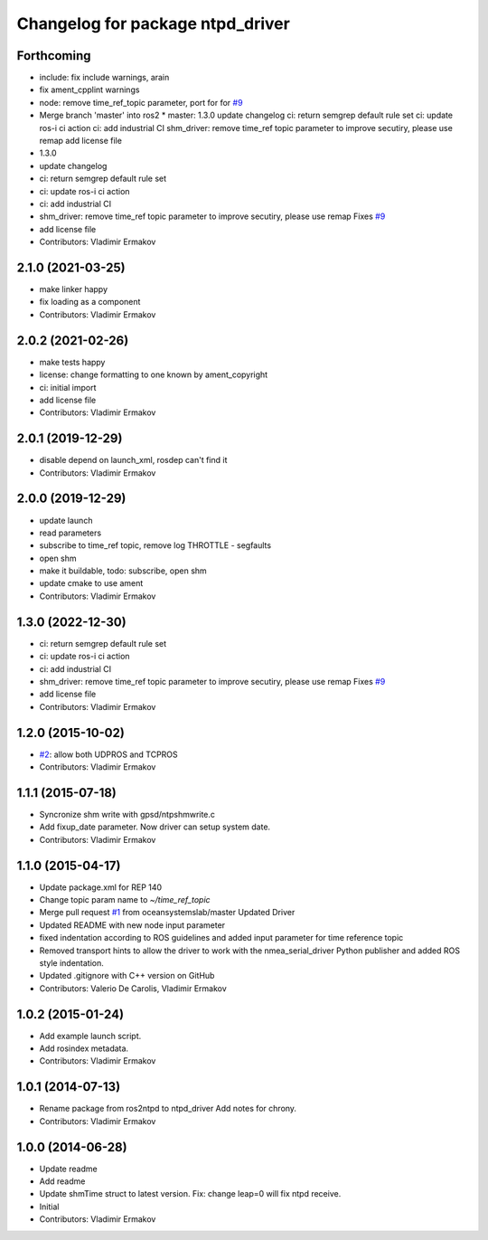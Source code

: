 ^^^^^^^^^^^^^^^^^^^^^^^^^^^^^^^^^
Changelog for package ntpd_driver
^^^^^^^^^^^^^^^^^^^^^^^^^^^^^^^^^

Forthcoming
-----------
* include: fix include warnings, arain
* fix ament_cpplint warnings
* node: remove time_ref_topic parameter, port for for `#9 <https://github.com/vooon/ntpd_driver/issues/9>`_
* Merge branch 'master' into ros2
  * master:
  1.3.0
  update changelog
  ci: return semgrep default rule set
  ci: update ros-i ci action
  ci: add industrial CI
  shm_driver: remove time_ref topic parameter to improve secutiry, please use remap
  add license file
* 1.3.0
* update changelog
* ci: return semgrep default rule set
* ci: update ros-i ci action
* ci: add industrial CI
* shm_driver: remove time_ref topic parameter to improve secutiry, please use remap
  Fixes `#9 <https://github.com/vooon/ntpd_driver/issues/9>`_
* add license file
* Contributors: Vladimir Ermakov

2.1.0 (2021-03-25)
------------------
* make linker happy
* fix loading as a component
* Contributors: Vladimir Ermakov

2.0.2 (2021-02-26)
------------------
* make tests happy
* license: change formatting to one known by ament_copyright
* ci: initial import
* add license file
* Contributors: Vladimir Ermakov

2.0.1 (2019-12-29)
------------------
* disable depend on launch_xml, rosdep can't find it
* Contributors: Vladimir Ermakov

2.0.0 (2019-12-29)
------------------
* update launch
* read parameters
* subscribe to time_ref topic, remove log THROTTLE - segfaults
* open shm
* make it buildable, todo: subscribe, open shm
* update cmake to use ament
* Contributors: Vladimir Ermakov

1.3.0 (2022-12-30)
------------------
* ci: return semgrep default rule set
* ci: update ros-i ci action
* ci: add industrial CI
* shm_driver: remove time_ref topic parameter to improve secutiry, please use remap
  Fixes `#9 <https://github.com/vooon/ntpd_driver/issues/9>`_
* add license file
* Contributors: Vladimir Ermakov

1.2.0 (2015-10-02)
------------------
* `#2 <https://github.com/vooon/ntpd_driver/issues/2>`_: allow both UDPROS and TCPROS
* Contributors: Vladimir Ermakov

1.1.1 (2015-07-18)
------------------
* Syncronize shm write with gpsd/ntpshmwrite.c
* Add fixup_date parameter.
  Now driver can setup system date.
* Contributors: Vladimir Ermakov

1.1.0 (2015-04-17)
------------------
* Update package.xml for REP 140
* Change topic param name to `~/time_ref_topic`
* Merge pull request `#1 <https://github.com/vooon/ntpd_driver/issues/1>`_ from oceansystemslab/master
  Updated Driver
* Updated README with new node input parameter
* fixed indentation according to ROS guidelines and added input parameter for time reference topic
* Removed transport hints to allow the driver to work with the nmea_serial_driver Python publisher and added ROS style indentation.
* Updated .gitignore with C++ version on GitHub
* Contributors: Valerio De Carolis, Vladimir Ermakov

1.0.2 (2015-01-24)
------------------
* Add example launch script.
* Add rosindex metadata.
* Contributors: Vladimir Ermakov

1.0.1 (2014-07-13)
------------------
* Rename package from ros2ntpd to ntpd_driver
  Add notes for chrony.
* Contributors: Vladimir Ermakov

1.0.0 (2014-06-28)
------------------
* Update readme
* Add readme
* Update shmTime struct to latest version.
  Fix: change leap=0 will fix ntpd receive.
* Initial
* Contributors: Vladimir Ermakov
